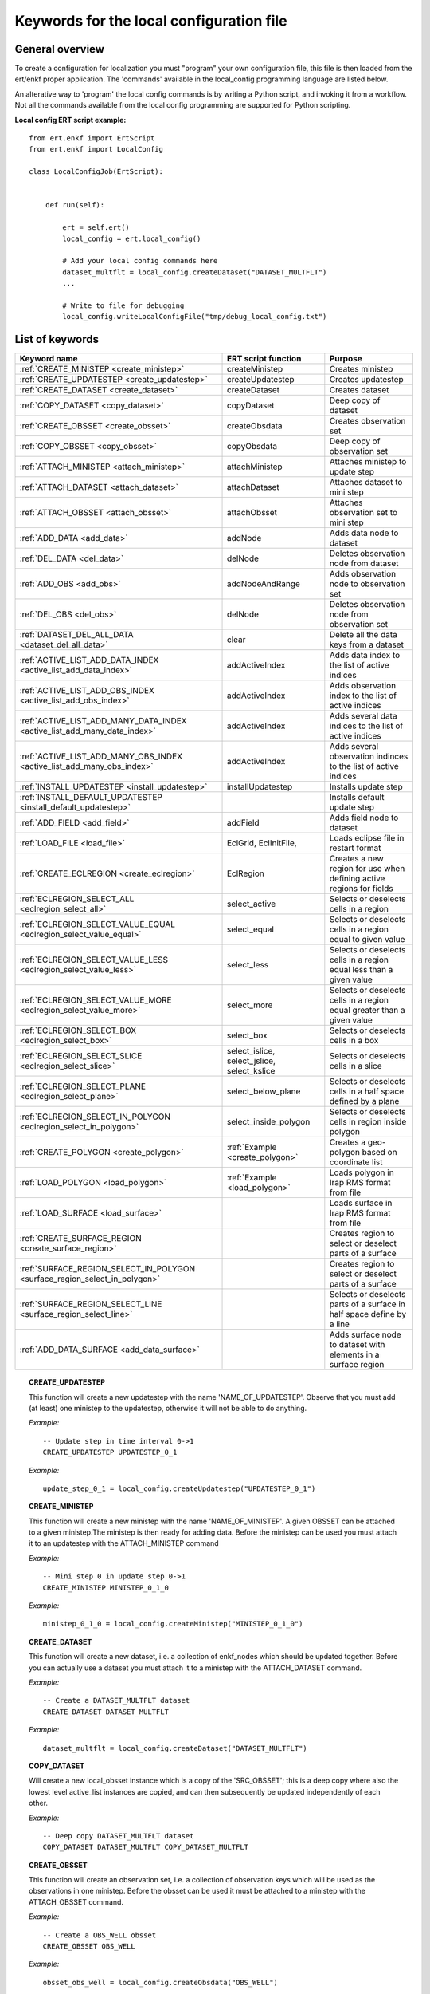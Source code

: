 
Keywords for the local configuration file
=========================================



General overview
----------------

To create a configuration for localization you must "program" your own
configuration file, this file is then loaded from the ert/enkf proper
application. The 'commands' available in the local_config programming
language are listed below. 

An alterative way to 'program' the local config commands is by writing a Python script, and invoking it from a workflow.
Not all the commands available from the local config programming are supported for Python scripting. 


**Local config ERT script example:**

::

  from ert.enkf import ErtScript
  from ert.enkf import LocalConfig
  
  class LocalConfigJob(ErtScript):
  
  
      def run(self):
  
          ert = self.ert()
          local_config = ert.local_config()
          
          # Add your local config commands here
          dataset_multflt = local_config.createDataset("DATASET_MULTFLT")  
          ...

          # Write to file for debugging
          local_config.writeLocalConfigFile("tmp/debug_local_config.txt")
  


List of keywords  
----------------
===========================================================================================  ===========================================================   ==============================================================================================================================================
Keyword name                                                                                 ERT script function                                           Purpose
===========================================================================================  ===========================================================   ==============================================================================================================================================
:ref:`CREATE_MINISTEP                  <create_ministep>`                                    createMinistep                                                Creates ministep
:ref:`CREATE_UPDATESTEP                <create_updatestep>`                                  createUpdatestep                                              Creates updatestep
:ref:`CREATE_DATASET                   <create_dataset>`                                     createDataset                                                 Creates dataset
:ref:`COPY_DATASET                     <copy_dataset>`                                       copyDataset                                                   Deep copy of dataset
:ref:`CREATE_OBSSET                    <create_obsset>`                                      createObsdata                                                 Creates observation set
:ref:`COPY_OBSSET                      <copy_obsset>`                                        copyObsdata                                                   Deep copy of observation set
:ref:`ATTACH_MINISTEP                  <attach_ministep>`                                    attachMinistep                                                Attaches ministep to update step 
:ref:`ATTACH_DATASET                   <attach_dataset>`                                     attachDataset                                                 Attaches dataset to mini step
:ref:`ATTACH_OBSSET                    <attach_obsset>`                                      attachObsset                                                  Attaches observation set to mini step
:ref:`ADD_DATA                         <add_data>`                                           addNode                                                       Adds data node to dataset
:ref:`DEL_DATA                         <del_data>`                                           delNode                                                       Deletes observation node from dataset
:ref:`ADD_OBS                          <add_obs>`                                            addNodeAndRange                                               Adds observation node to observation set
:ref:`DEL_OBS                          <del_obs>`                                            delNode                                                       Deletes observation node from observation set
:ref:`DATASET_DEL_ALL_DATA             <dataset_del_all_data>`                               clear                                                         Delete all the data keys from a dataset
:ref:`ACTIVE_LIST_ADD_DATA_INDEX       <active_list_add_data_index>`                         addActiveIndex                                                Adds data index to the list of active indices
:ref:`ACTIVE_LIST_ADD_OBS_INDEX        <active_list_add_obs_index>`                          addActiveIndex                                                Adds observation index to the list of active indices  
:ref:`ACTIVE_LIST_ADD_MANY_DATA_INDEX  <active_list_add_many_data_index>`                    addActiveIndex                                                Adds several data indices to the list of active indices
:ref:`ACTIVE_LIST_ADD_MANY_OBS_INDEX   <active_list_add_many_obs_index>`                     addActiveIndex                                                Adds several observation indinces to the list of active indices
:ref:`INSTALL_UPDATESTEP               <install_updatestep>`                                 installUpdatestep                                             Installs update step
:ref:`INSTALL_DEFAULT_UPDATESTEP       <install_default_updatestep>`                                                                                       Installs default update step
:ref:`ADD_FIELD                        <add_field>`                                          addField                                                      Adds field node to dataset
:ref:`LOAD_FILE                        <load_file>`                                          EclGrid, EclInitFile,                                         Loads eclipse file in restart format
:ref:`CREATE_ECLREGION                 <create_eclregion>`                                   EclRegion                                                     Creates a new region for use when defining active regions for fields
:ref:`ECLREGION_SELECT_ALL             <eclregion_select_all>`                               select_active                                                 Selects or deselects cells in a region
:ref:`ECLREGION_SELECT_VALUE_EQUAL     <eclregion_select_value_equal>`                       select_equal                                                  Selects or deselects cells in a region equal to given value
:ref:`ECLREGION_SELECT_VALUE_LESS      <eclregion_select_value_less>`                        select_less                                                   Selects or deselects cells in a region equal less than a given value
:ref:`ECLREGION_SELECT_VALUE_MORE      <eclregion_select_value_more>`                        select_more                                                   Selects or deselects cells in a region equal greater than a given value
:ref:`ECLREGION_SELECT_BOX             <eclregion_select_box>`                               select_box                                                    Selects or deselects cells in a box
:ref:`ECLREGION_SELECT_SLICE           <eclregion_select_slice>`                             select_islice, select_jslice, select_kslice                   Selects or deselects cells in a slice
:ref:`ECLREGION_SELECT_PLANE           <eclregion_select_plane>`                             select_below_plane                                            Selects or deselects cells in a half space defined by a plane
:ref:`ECLREGION_SELECT_IN_POLYGON      <eclregion_select_in_polygon>`                        select_inside_polygon                                         Selects or deselects cells in region inside polygon
:ref:`CREATE_POLYGON                   <create_polygon>`                                     :ref:`Example <create_polygon>`                               Creates a geo-polygon based on coordinate list
:ref:`LOAD_POLYGON                     <load_polygon>`                                       :ref:`Example <load_polygon>`                                 Loads polygon in Irap RMS format from file
:ref:`LOAD_SURFACE                     <load_surface>`                                                                                                     Loads surface in Irap RMS format from file
:ref:`CREATE_SURFACE_REGION            <create_surface_region>`                                                                                            Creates region to select or deselect parts of a surface
:ref:`SURFACE_REGION_SELECT_IN_POLYGON <surface_region_select_in_polygon>`                                                                                 Creates region to select or deselect parts of a surface
:ref:`SURFACE_REGION_SELECT_LINE       <surface_region_select_line>`                                                                                       Selects or deselects parts of a surface in half space define by a line
:ref:`ADD_DATA_SURFACE                 <add_data_surface>`                                                                                                 Adds surface node to dataset with elements in a surface region
===========================================================================================  ===========================================================   ==============================================================================================================================================

.. ###########################################################################################################

.. _create_updatestep:
.. topic:: CREATE_UPDATESTEP 

  | This function will create a new updatestep with the name 'NAME_OF_UPDATESTEP'. Observe that you must add (at least) one ministep to the updatestep, otherwise it will not be able to do anything.
  
  
  *Example:*

  ::

    -- Update step in time interval 0->1
    CREATE_UPDATESTEP UPDATESTEP_0_1

   
  *Example:*

  ::
  
    update_step_0_1 = local_config.createUpdatestep("UPDATESTEP_0_1")


.. ###########################################################################################################


.. _create_ministep:
.. topic:: CREATE_MINISTEP 

  | This function will create a new ministep with the name 'NAME_OF_MINISTEP'. A given OBSSET can be attached to a given ministep.The ministep is then ready for adding data. Before the ministep can be used you must attach it to an updatestep with the ATTACH_MINISTEP command 
  
  *Example:*

  ::

    -- Mini step 0 in update step 0->1
    CREATE_MINISTEP MINISTEP_0_1_0

  *Example:*

  ::
  
    ministep_0_1_0 = local_config.createMinistep("MINISTEP_0_1_0")



.. ###########################################################################################################

.. _create_dataset:
.. topic:: CREATE_DATASET 

  | This function will create a new dataset, i.e. a collection of enkf_nodes which should be updated together. Before you can actually use a dataset you must attach it to a ministep with the ATTACH_DATASET command.  
  
  *Example:*

  ::

    -- Create a DATASET_MULTFLT dataset
    CREATE_DATASET DATASET_MULTFLT
    
  *Example:*

  ::

    dataset_multflt = local_config.createDataset("DATASET_MULTFLT")    

.. ###########################################################################################################

.. _copy_dataset:
.. topic:: COPY_DATASET 

  | Will create a new local_obsset instance which is a copy of the 'SRC_OBSSET'; this is a deep copy where also the lowest level active_list instances are copied, and can then subsequently be updated independently of each other.


  *Example:*

  ::

    -- Deep copy DATASET_MULTFLT dataset
    COPY_DATASET DATASET_MULTFLT COPY_DATASET_MULTFLT 

.. ###########################################################################################################

.. _create_obsset:
.. topic:: CREATE_OBSSET 

  | This function will create an observation set, i.e. a collection of observation keys which will be used as the observations in one ministep. Before the obsset can be used it must be attached to a ministep with the ATTACH_OBSSET command.
  
  
  *Example:*

  ::

    -- Create a OBS_WELL obsset
    CREATE_OBSSET OBS_WELL
    
  *Example:*

  ::

    obsset_obs_well = local_config.createObsdata("OBS_WELL")       


.. ###########################################################################################################

.. _copy_obsset:
.. topic:: COPY_OBSSET 

  | Will create a new local_obsset instance which is a copy of the 'SRC_OBSSET'; this is a deep copy where also the lowest level active_list instances are copied, and can then subsequently be updated independently of each other.
  

  *Example:*

  ::

    -- Deep copy OBS_WELL observation set
    COPY_OBSSET OBS_WELL COPY_OBS_WELL 

.. ###########################################################################################################

.. _attach_ministep:
.. topic:: ATTACH_MINISTEP 

  | This function will attach the ministep 'NAME_OF_MINISTEP' to the updatestep 'NAME_OF_UPDATESTEP'; one ministep can be attached to many updatesteps.

  *Example:*

  ::

    -- Attach MINISTEP_0_1_0 to UPDATESTEP_0_1
    ATTACH_MINISTEP UPDATESTEP_0_1 MINISTEP_0_1_0

  *Example:*

  ::

    update_step_0_1.attachMinistep(ministep_0_1_0)       


.. ###########################################################################################################

.. _attach_dataset:
.. topic:: ATTACH_DATASET 

  | Will attach the dataset 'NAME_OF_DATASET' to the ministep given by 'NAME_OF_MINISTEP'.

  *Example:*

  ::

    -- Attach DATASET_MULTFLT to MINISTEP_0_1_0
    ATTACH_MINISTEP MINISTEP_0_1_0 DATASET_MULTFLT

  *Example:*

  ::

    ministep_0_1_0.attachDataset(dataset_multflt)       


.. ###########################################################################################################

.. _attach_obsset:
.. topic:: ATTACH_OBSSET 

  | Will attach the obsset 'NAME_OF_OBSSET' to the ministep given by 'NAME_OF_MINISTEP'.
  
  *Example:*

  ::

    -- Attach OBS_WELL to MINISTEP_0_1_0
    ATTACH_MINISTEP MINISTEP_0_1_0 OBS_WELL

  *Example:*

  ::

    ministep_0_1_0.attachObsset(obsset_obs_well)       


.. ###########################################################################################################

.. _add_data:
.. topic:: ADD_DATA 

  | This function will install 'KEY' as one enkf node which should be updated in this dataset. If you do not manipulate the KEY further with the ACTIVE_LIST_ADD_DATA_INDEX function the KEY will be added as 'ALL_ACTIVE', i.e. all elements will be updated.
  
  
  *Example:*

  ::

    -- Add data node to data set
    ADD_DATA DATASET_MULTFLT MULTFLT

  *Example:*

  ::

    dataset_multflt.addNode("MULTFLT")

.. ###########################################################################################################

.. _del_data:
.. topic:: DEL_DATA 

  | This function will delete the data 'KEY' from the dataset 'NAME_OF_DATASET'.
  
  
  *Example:*

  ::

    -- Delete data node from data set
    DEL_DATA DATASET_MULTFLT MULTFLT

  *Example:*

  ::

    dataset_multflt.delNode("MULTFLT")


.. ###########################################################################################################

.. _add_obs:
.. topic:: ADD_OBS 

  | This function will install the observation 'OBS_KEY' as an observation for this obsset - similarly to the ADD_DATA function.
  
  
  *Example:*

  ::

    -- Add data node to observation set
    ADD_OBS OBS_WELL WOPR:OBS_WELL

  *Example:*

  ::
  
    -- The obsset has a time range
    obsset_obs_well.addNodeAndRange("WOPR:OBS_WELL", 0, 1)


.. ###########################################################################################################

.. _del_obs:
.. topic:: DEL_OBS 

  | This function will delete the obs 'OBS_KEY' from the obsset 'NAME_OF_OBSSET'.
  
  
  *Example:*

  ::

    -- Delete data node from observation set
    DEL_OBS OBS_WELL WOPR:OBS_WELL

  *Example:*

  ::

    obsset_obs_well.delNode("WOPR:OBS_WELL")


.. ###########################################################################################################

.. _dataset_del_all_data:
.. topic:: DATASET_DEL_ALL_DATA 

  | This function will delete all the data keys from the dataset 'NAME_OF_DATASET'.
  
  
  *Example:*

  ::

    -- Delete all data nodes from DATASET_MULTFLT
    DATASET_DEL_ALL_DATA DATASET_MULTFLT

  *Example:*

  ::

    dataset_multflt.clear()
    
.. ###########################################################################################################

.. _active_list_add_data_index:
.. topic:: ACTIVE_LIST_ADD_DATA_INDEX 

  | This function will say that the data with name 'DATA_KEY' in dataset with name 'DATASTEP_NAME' should have the index 'INDEX' active.
  
  
  *Example:*

  ::

    -- Add index 0 from data MULTFLT to dataset DATASET_MULTFLT 
    ACTIVE_LIST_ADD_DATA_INDEX DATASET_MULTFLT MULTFLT 0

  *Example:*

  ::

    active_list = dataset_multflt.getActiveList("MULTFLT")
    active_list.addActiveIndex(0);

.. ###########################################################################################################

.. _active_list_add_obs_index:
.. topic:: ACTIVE_LIST_ADD_OBS_INDEX 

  | This function will say that the observation with name 'OBS_KEY' in obsset with name 'OBSSET_NAME' should have the index 'INDEX' active.
  
  
  *Example:*

  ::

    -- Add index 0 from data WOPR:OBS_WELL to obsset OBS_WELL 
    ACTIVE_LIST_ADD_OBS_INDEX OBS_WELL WOPR:OBS_WELL 0

  *Example:*

  ::

    active_list = obsset_obs_well.getActiveList("WOPR:OBS_WELL")
    active_list.addActiveIndex(0);

.. ###########################################################################################################

.. _active_list_add_many_data_index:
.. topic:: ACTIVE_LIST_ADD_MANY_DATA_INDEX

  | This function is similar to ACTIVE_LIST_ADD_DATA_INDEX, but it will add many indices.
  
  
  *Example:*

  ::

    -- Add indices 0, 1 and 2 from data MULTFLT to dataset DATASET_MULTFLT 
    ACTIVE_LIST_ADD_MANY_DATA_INDEX DATASET_MULTFLT MULTFLT 0 1 2


.. ###########################################################################################################

.. _active_list_add_many_obs_index:
.. topic:: ACTIVE_LIST_ADD_MANY_OBS_INDEX

  | This function is similar to ACTIVE_LIST_ADD_OBS_INDEX, but it will add many indices.
  
  
  *Example:*

  ::

    -- Add index 0, 1 and 2 from data WOPR:OBS_WELL to obsset OBS_WELL 
    ACTIVE_LIST_ADD_MANY_OBS_INDEX OBS_WELL WOPR:OBS_WELL 0 1 2

.. ###########################################################################################################

.. _install_updatestep:
.. topic:: INSTALL_UPDATESTEP 

  | This function will install the updatestep 'NAME_OF_UPDATESTEP' for the report steps [STEP1,..,STEP2].
  
  
  *Example:*

  ::

    -- Install update step for the time interval 0->1
    INSTALL_UPDATESTEP UPDATESTEP_0_1 0 1

  *Example:*

  ::

    local_config.installUpdatestep(updatestep_0_1, 0, 1)    

.. ###########################################################################################################

.. _install_default_updatestep:
.. topic:: INSTALL_DEFAULT_UPDATESTEP 

  | This function will install 'NAME_OF_UPDATESTEP' as the default updatestep which applies to all report steps where you have not explicitly set another updatestep with the INSTALL_UPDATESTEP function.
  
  
  
  *Example:*

  ::

    -- Install default update step 
    INSTALL_DEFAULT_UPDATESTEP ALL_ACTIVE
    
    
    
.. ###########################################################################################################

.. _add_field:
.. topic:: ADD_FIELD   

  | This function will install the node with name 'FIELD_NAME' in the dataset 'DATASET_NAME'. It will in addition select all the (currently) active cells in the region 'ECLREGION_NAME' as active for this field/ministep combination. The ADD_FIELD command is actually a shortcut of:   ADD_DATA   DATASET  FIELD_NAME; followed by: ACTIVE_LIST_ADD_MANY_DATA_INDEX  <All the indices from the region>
  
  
  
  *Example:*

  ::

    -- Add data node PORO to data set DATA_PORO activating indices in ECLREG_PORO     
    ADD_FIELD   DATA_PORO   PORO    ECLREG_PORO

  *Example:*

  ::
  
    # Load Eclipse grid
    ecl_grid = EclGrid("path/to/LOCAL.GRDECL")
    
    with open("path/to/LOCAL.GRDECL","r") as fileH:
        local_kw = Ecl3DKW.read_grdecl(ecl_grid, fileH, "LOCAL")
        
    # Define Eclipse region    
    eclreg_poro = EclRegion(ecl_grid, False)
    eclreg_poro.select_more(local_kw, 1)  
    
    # Create dataset and add field to dataset
    data_poro = local_config.createDataset("DATA_PORO")
    data_poro.addField("PORO", eclreg_poro)        


.. ###########################################################################################################

.. _load_file:
.. topic:: LOAD_FILE    

  | This function will load an ECLIPSE file in restart format (i.e. restart file or INIT file), the keywords in this file can then subsequently be used in ECLREGION_SELECT_VALUE_XXX commands below. The 'KEY' argument is a string which will be used later when we refer to the content of this file
  
  
  
  
  *Example:*

  ::

    -- Load Eclipse init file     
    LOAD_FILE  REFINIT path/to/FULLMODEL.INIT
    
  *Example:*

  ::
  
    # Load Eclipse grid and init file
    ecl_grid = EclGrid("path/to/FULLMODEL.GRDECL")
    refinit_file = EclInitFile(grid , "path/to/somefile.init")      

.. ###########################################################################################################

.. _create_eclregion:
.. topic:: CREATE_ECLREGION

  | This function will create a new region 'ECLREGION_NAME', which can subsequently be used when defining active regions for fields. The second argument, SELECT_ALL, is a boolean value. If this value is set to true the region will start with all cells selected, if set to false the region will start with no cells selected.
  
  
  *Example:*

  ::

    -- New Eclipse region with all cells inactive       
    CREATE_ECLREGION  ECL_REGION FALSE

  *Example:*

  ::
   
    # Define Eclipse region    
    eclreg_poro = EclRegion(ecl_grid, False)

.. ###########################################################################################################

.. _eclregion_select_all:
.. topic:: ECLREGION_SELECT_ALL

  | Will select all the cells in the region (or deselect if SELECT == FALSE).
  
  
  
  
  
  *Example:*

  ::

    -- Select cells in region       
    ECLREGION_SELECT_ALL  ECL_REGION TRUE
    
    
  *Example:*

  ::
         
    eclreg_poro.select_active()  
    
       
    

.. ###########################################################################################################

.. _eclregion_select_value_equal:
.. topic:: ECLREGION_SELECT_VALUE_EQUAL

  | This function will compare an ecl_kw instance loaded from file with a user supplied value, and select (or deselect) all cells which match this value. It is assumed that the ECLIPSE keyword is an INTEGER keyword, for float comparisons use the ECLREGION_SELECT_VALUE_LESS and ECLREGION_SELECT_VALUE_MORE functions.
  
  
  
  
  
  
  *Example:*

  ::

    -- Select cells in region ECL_REGION equal to 0     
    ECLREGION_SELECT_VALUE_EQUAL  ECL_REGION ECL_REGION:LOCAL 0 TRUE
    

  *Example:*

  ::
                      
    # Load Eclipse grid
    ecl_grid = EclGrid("path/to/LOCAL.GRDECL")
    
    with open("path/to/LOCAL.GRDECL","r") as fileH:
        local_kw = Ecl3DKW.read_grdecl(ecl_grid, fileH, "LOCAL")
        
    # Define Eclipse region    
    eclreg_poro = EclRegion(ecl_grid, False)
    eclreg_poro.select_equal(local_kw, 1)  
    
        

.. ###########################################################################################################

.. _eclregion_select_value_less:
.. topic:: ECLREGION_SELECT_VALUE_LESS 

  | This function will compare an ecl_kw instance loaded from disc with a numerical value, and select all cells which have numerical below the limiting value. The ecl_kw value should be a floating point value like e.g. PRESSURE or PORO. The arguments are just as for ECLREGION_SELECT_VALUE_EQUAL. 
  
  
  
  
  
  *Example:*

  ::

    -- Select cells in region ECL_REGION less than 1     
    ECLREGION_SELECT_VALUE_LESS  ECL_REGION ECL_REGION:LOCAL 1 TRUE
    
  *Example:*

  ::
                          
    eclreg_poro.select_less(local_kw, 1) 
        
    
.. ###########################################################################################################

.. _eclregion_select_value_more:
.. topic:: ECLREGION_SELECT_VALUE_MORE 

  | This function will compare an ecl_kw instance loaded from disc with a numerical value, and select all cells which have numerical above the limiting value. The ecl_kw value should be a floating point value like e.g. PRESSURE or PORO. The arguments are just as for ECLREGION_SELECT_VALUE_EQUAL. 
  
  
  
  
  
  *Example:*

  ::

    -- Select cells in region ECL_REGION greater than 0     
    ECLREGION_SELECT_VALUE_MORE  ECL_REGION ECL_REGION:LOCAL 0 TRUE
    
  *Example:*

  ::
                          
    eclreg_poro.select_more(local_kw, 1)     
    
.. ###########################################################################################################

.. _eclregion_select_box:
.. topic:: ECLREGION_SELECT_BOX        

  | This function will select (or deselect) all the cells in the box defined by the six coordinates i1 i2 j1 j2 k1 k2. The coordinates are inclusive, and the counting starts at 1.   
    
  
  
  
  *Example:*

  ::

    -- Select cells in box [0,1] x [2,3] x [4,5]      
    ECLREGION_SELECT_BOX  ECL_REGION 0 1 2 3 4 5 TRUE
    
  *Example:*

  ::
                          
    eclreg_poro.select_box((0,2,4),(1,3,5))  
        


.. ###########################################################################################################

.. _eclregion_select_slice:
.. topic:: ECLREGION_SELECT_SLICE      

  | This function will select a slice in the direction given by 'dir', which can 'x', 'y' or 'z'. Depending on the value of 'dir' the numbers n1 and n2 are interpreted as (i1 i2), (j1 j2) or (k1 k2) respectively. The numbers n1 and n2 are inclusice and the counting starts at 1. It is OK to use very high/low values to imply "the rest of the cells" in one direction.
     
  
  
  *Example:*

  ::

    -- Select layer from z=2 to z=3      
    ECLREGION_SELECT_SLICE  ECL_REGION z 2 3 TRUE

  *Example:*

  ::
                          
    eclreg_poro.select_kslice(2,3)  


.. ###########################################################################################################

.. _eclregion_select_plane:
.. topic:: ECLREGION_SELECT_PLANE 

  | Will select all points which have positive (sign > 0) distance to the plane defined by normal vector n = (nx,ny,nz) and point p = (px,py,pz). If sign < 0 all cells with negative distance to plane will be selected.
  
  
  *Example:*

  ::

    -- Select half space defined by plane perpendicular to vector [1 1 1]       
    ECLREGION_SELECT_PLANE  ECL_REGION 1 1 1 0 0 0 -1 TRUE

  *Example:*

  ::
     
    eclreg_poro.select_below_plane((1,1,1),(0,0,0))


.. ###########################################################################################################

.. _eclregion_select_in_polygon:
.. topic:: ECLREGION_SELECT_IN_POLYGON 

  | Well select all the points which are inside the polygon with name 'POLYGON_NAME'. The polygon should have been created with command CREATE_POLYGON or loaded with command 'LOAD_POLYGON' first.
  
  
  
  
  *Example:*

  ::

    -- Select region inside polygon in xy plane      
    ECLREGION_SELECT_IN_POLYGON  POLYGON TRUE

  *Example:*

  ::
  
    polygon = [(0,0) , (0,1) , (1,0)]
    eclreg_poro.select_inside_polygon(polygon)
    
.. ###########################################################################################################

.. _create_polygon:
.. topic:: CREATE_POLYGON  

  | Will create a geo_polygon instance based on the coordinate list: (x1,y1), (x2,y2), (x3,y3), ... The polygon should not be explicitly closed - i.e. you should in general have (x1,y1) != (xn,yn). The polygon will be stored under the name 'POLYGON_NAME' - which should later be used when referring to the polygon in region select operations.
  

  
  *Example:*

  ::

    -- Create polygon in xy plane      
    CREATE_POLYGON  POLYGON 0 0 0 1 1 0 TRUE
    
  *Example:*

  ::
  
    polygon = [(0,0) , (0,1) , (1,0)]    

.. ###########################################################################################################

.. _load_polygon:
.. topic:: LOAD_POLYGON  

  | Will load a polygon instance from the file 'FILENAME' - the file should be in irap RMS format. The polygon will be stored under the name 'POLYGON_NAME' which can then later be used to refer to the polygon for e.g. select operations.  

    
  
  
  
  *Example:*

  ::

    -- Load polygon from RMS file      
    LOAD_POLYGON  path/to/polygon.irap
    
  *Example:*

  ::
      
    polygon = []
    with open("polygon.ply","r") as fileH:
     for line in fileH.readlines():
       tmp = line.split()
       polygon.append( (float(tmp[0]) , float(tmp[1])))

.. ###########################################################################################################

.. _load_surface:
.. topic:: LOAD_SURFACE  

  | Will load an irap surface from file 'SURFACE_FILE'. The surface will be stored internally as 'SURFACE_NAME' - this function is mainly needed to have a base surface available for the CREATE_SURFACE_REGION command.
    

    
  
  
  
  *Example:*

  ::

    -- Load Irap RMS surface from file      
    LOAD_SURFACE  path/to/surface.irap

.. ###########################################################################################################

.. _create_surface_region:
.. topic:: CREATE_SURFACE_REGION 

  | Will create a new surface region object which can be used to select and deselect parts of a surface. The region will be called 'REGION_NAME' and it will be based on the surface given by 'BASE_SURFACE'. 'PRESELECT' is a boolean 'TRUE' or 'FALSE' which determines whether the region is created with all points selected, or no points selected.
  
    
  
  *Example:*

  ::

    -- Create surface region in xy plane      
    CREATE_SURFACE_REGION  SURF_REGION BASE_SURFACE TRUE

.. ###########################################################################################################

.. _surface_region_select_in_polygon:
.. topic:: SURFACE_REGION_SELECT_IN_POLYGON 

  | Well select all the points which are inside the polygon with name 'POLYGON_NAME'. The polygon should have been created with command CREATE_POLYGON or loaded with command 'LOAD_POLYGON' first.
  
  
     
    
  
  
  
  *Example:*

  ::

    -- Select surface region inside polygon      
    SURFACE_REGION_SELECT_IN_POLYGON SURF_REGION TRIANGLE TRUE
            
            
.. ###########################################################################################################

.. _surface_region_select_line:
.. topic:: SURFACE_REGION_SELECT_LINE  

  | Well select|deselect all the points which are above|below the line: (x1,y1) -> (x2,y2). If SIGN is positive the select will apply to all points with a positive (right hand system) distance to the line; if SIGN is negative the selector will apply to all points with a negative distance to the line.
  
  
  
     
    
  
  
  
  *Example:*

  ::

    -- Select surface region inside a half space defined by a line from [0,0] to [1,1]     
    SURFACE_REGION_SELECT_LINE SURF_REGION 0 0 1 1 -1 TRUE
    
.. ###########################################################################################################

.. _add_data_surface:
.. topic:: ADD_DATA_SURFACE   

  | Will add the node 'SURFACE_NAME' (not one of the loaded surfaces, but an enkf_node object) to the dataset 'DATASET_NAME'. Only the elements in the region 'REGION_NAME' will be added. Typically SURFACE_REGION_SELECT_xxxx has been used first to build a suitable region selection.
  
  
  
  
     
    
  
  
  
  *Example:*

  ::

    -- Add EnKF node object to dataset DATA_MULTFLT, with elements in SURF_REGION from BASE_SURFACE      
    ADD_DATA_SURFACE DATA_MULTFLT BASE_SURFACE SURF_REGION
    
    

.. ###########################################################################################################


                